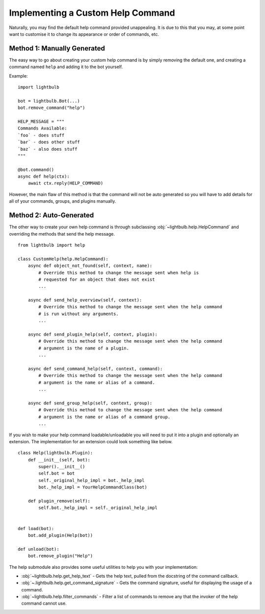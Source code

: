 .. _custom-help:

==================================
Implementing a Custom Help Command
==================================

Naturally, you may find the default help command provided unappealing. It is due to this that you may, at some
point want to customise it to change its appearance or order of commands, etc.


Method 1: Manually Generated
============================

The easy way to go about creating your custom help command is by simply removing the default one, and
creating a command named ``help`` and adding it to the bot yourself.

Example:
::

    import lightbulb

    bot = lightbulb.Bot(...)
    bot.remove_command("help")

    HELP_MESSAGE = """
    Commands Available:
    `foo` - does stuff
    `bar` - does other stuff
    `baz` - also does stuff
    """

    @bot.command()
    async def help(ctx):
        await ctx.reply(HELP_COMMAND)

However, the main flaw of this method is that the command will not be auto generated so you will have to add details
for all of your commands, groups, and plugins manually.


Method 2: Auto-Generated
========================

The other way to create your own help command is through subclassing :obj:`~lightbulb.help.HelpCommand` and overriding
the methods that send the help message.
::

    from lightbulb import help

    class CustomHelp(help.HelpCommand):
        async def object_not_found(self, context, name):
            # Override this method to change the message sent when help is
            # requested for an object that does not exist
            ...

        async def send_help_overview(self, context):
            # Override this method to change the message sent when the help command
            # is run without any arguments.
            ...

        async def send_plugin_help(self, context, plugin):
            # Override this method to change the message sent when the help command
            # argument is the name of a plugin.
            ...

        async def send_command_help(self, context, command):
            # Override this method to change the message sent when the help command
            # argument is the name or alias of a command.
            ...

        async def send_group_help(self, context, group):
            # Override this method to change the message sent when the help command
            # argument is the name or alias of a command group.
            ...

If you wish to make your help command loadable/unloadable you will need to put it into a plugin and optionally an extension.
The implementation for an extension could look something like below.
::

    class Help(lightbulb.Plugin):
        def __init__(self, bot):
            super().__init__()
            self.bot = bot
            self._original_help_impl = bot._help_impl
            bot._help_impl = YourHelpCommandClass(bot)

        def plugin_remove(self):
            self.bot._help_impl = self._original_help_impl


    def load(bot):
        bot.add_plugin(Help(bot))

    def unload(bot):
        bot.remove_plugin("Help")

The help submodule also provides some useful utilities to help you with your implementation:

- :obj:`~lightbulb.help.get_help_text` - Gets the help text, pulled from the docstring of the command callback.

- :obj:`~.lightbulb.help.get_command_signature` - Gets the command signature, useful for displaying the usage of a command.

- :obj:`~lightbulb.help.filter_commands` - Filter a list of commands to remove any that the invoker of the help command cannot use.